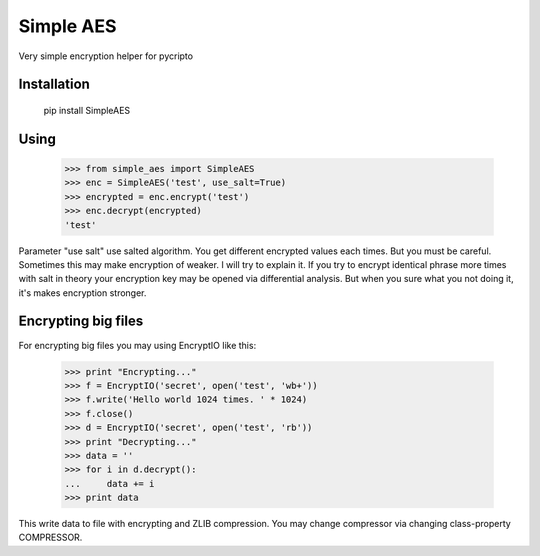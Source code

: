 Simple AES
==========

Very simple encryption helper for pycripto

Installation
++++++++++++

        pip install SimpleAES

Using
+++++

    >>> from simple_aes import SimpleAES
    >>> enc = SimpleAES('test', use_salt=True)
    >>> encrypted = enc.encrypt('test')
    >>> enc.decrypt(encrypted)
    'test'

Parameter "use salt" use salted algorithm. You get different encrypted values each times.
But you must be careful. Sometimes this may make encryption of weaker. I will try to explain it.
If you try to encrypt identical phrase more times with salt in theory your encryption key may be opened via differential analysis.
But when you sure what you not doing it, it's makes encryption stronger.

Encrypting big files
++++++++++++++++++++

For encrypting big files you may using EncryptIO like this:

    >>> print "Encrypting..."
    >>> f = EncryptIO('secret', open('test', 'wb+'))
    >>> f.write('Hello world 1024 times. ' * 1024)
    >>> f.close()
    >>> d = EncryptIO('secret', open('test', 'rb'))
    >>> print "Decrypting..."
    >>> data = ''
    >>> for i in d.decrypt():
    ...     data += i
    >>> print data

This write data to file with encrypting and ZLIB compression.
You may change compressor via changing class-property COMPRESSOR.

